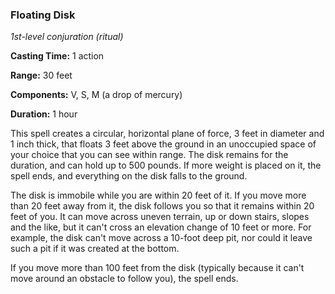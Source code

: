 *** Floating Disk
:PROPERTIES:
:CUSTOM_ID: floating-disk
:END:
/1st-level conjuration (ritual)/

*Casting Time:* 1 action

*Range:* 30 feet

*Components:* V, S, M (a drop of mercury)

*Duration:* 1 hour

This spell creates a circular, horizontal plane of force, 3 feet in
diameter and 1 inch thick, that floats 3 feet above the ground in an
unoccupied space of your choice that you can see within range. The disk
remains for the duration, and can hold up to 500 pounds. If more weight
is placed on it, the spell ends, and everything on the disk falls to the
ground.

The disk is immobile while you are within 20 feet of it. If you move
more than 20 feet away from it, the disk follows you so that it remains
within 20 feet of you. It can move across uneven terrain, up or down
stairs, slopes and the like, but it can't cross an elevation change of
10 feet or more. For example, the disk can't move across a 10-foot deep
pit, nor could it leave such a pit if it was created at the bottom.

If you move more than 100 feet from the disk (typically because it can't
move around an obstacle to follow you), the spell ends.
